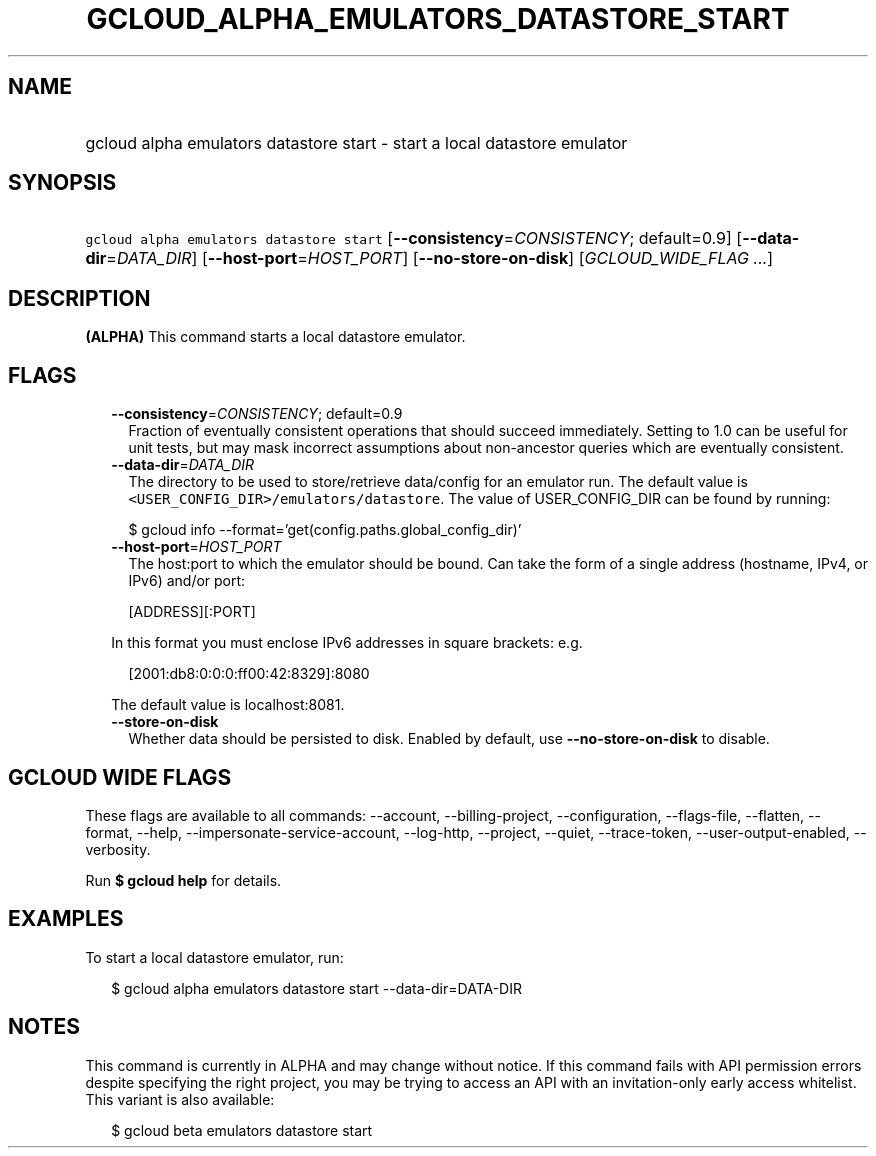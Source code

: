 
.TH "GCLOUD_ALPHA_EMULATORS_DATASTORE_START" 1



.SH "NAME"
.HP
gcloud alpha emulators datastore start \- start a local datastore emulator



.SH "SYNOPSIS"
.HP
\f5gcloud alpha emulators datastore start\fR [\fB\-\-consistency\fR=\fICONSISTENCY\fR;\ default=0.9] [\fB\-\-data\-dir\fR=\fIDATA_DIR\fR] [\fB\-\-host\-port\fR=\fIHOST_PORT\fR] [\fB\-\-no\-store\-on\-disk\fR] [\fIGCLOUD_WIDE_FLAG\ ...\fR]



.SH "DESCRIPTION"

\fB(ALPHA)\fR This command starts a local datastore emulator.



.SH "FLAGS"

.RS 2m
.TP 2m
\fB\-\-consistency\fR=\fICONSISTENCY\fR; default=0.9
Fraction of eventually consistent operations that should succeed immediately.
Setting to 1.0 can be useful for unit tests, but may mask incorrect assumptions
about non\-ancestor queries which are eventually consistent.

.TP 2m
\fB\-\-data\-dir\fR=\fIDATA_DIR\fR
The directory to be used to store/retrieve data/config for an emulator run. The
default value is \f5<USER_CONFIG_DIR>/emulators/datastore\fR. The value of
USER_CONFIG_DIR can be found by running:

.RS 2m
$ gcloud info \-\-format='get(config.paths.global_config_dir)'
.RE

.TP 2m
\fB\-\-host\-port\fR=\fIHOST_PORT\fR
The host:port to which the emulator should be bound. Can take the form of a
single address (hostname, IPv4, or IPv6) and/or port:

.RS 2m
[ADDRESS][:PORT]
.RE

In this format you must enclose IPv6 addresses in square brackets: e.g.

.RS 2m
[2001:db8:0:0:0:ff00:42:8329]:8080
.RE

The default value is localhost:8081.

.TP 2m
\fB\-\-store\-on\-disk\fR
Whether data should be persisted to disk. Enabled by default, use
\fB\-\-no\-store\-on\-disk\fR to disable.


.RE
.sp

.SH "GCLOUD WIDE FLAGS"

These flags are available to all commands: \-\-account, \-\-billing\-project,
\-\-configuration, \-\-flags\-file, \-\-flatten, \-\-format, \-\-help,
\-\-impersonate\-service\-account, \-\-log\-http, \-\-project, \-\-quiet,
\-\-trace\-token, \-\-user\-output\-enabled, \-\-verbosity.

Run \fB$ gcloud help\fR for details.



.SH "EXAMPLES"

To start a local datastore emulator, run:

.RS 2m
$ gcloud alpha emulators datastore start \-\-data\-dir=DATA\-DIR
.RE



.SH "NOTES"

This command is currently in ALPHA and may change without notice. If this
command fails with API permission errors despite specifying the right project,
you may be trying to access an API with an invitation\-only early access
whitelist. This variant is also available:

.RS 2m
$ gcloud beta emulators datastore start
.RE

